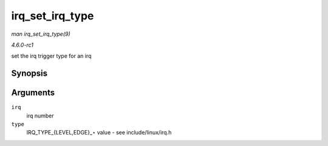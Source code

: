 
.. _API-irq-set-irq-type:

================
irq_set_irq_type
================

*man irq_set_irq_type(9)*

*4.6.0-rc1*

set the irq trigger type for an irq


Synopsis
========

.. c:function:: int irq_set_irq_type( unsigned int irq, unsigned int type )

Arguments
=========

``irq``
    irq number

``type``
    IRQ_TYPE_{LEVEL,EDGE}_⋆ value - see include/linux/irq.h
